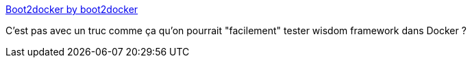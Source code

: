 :jbake-type: post
:jbake-status: published
:jbake-title: Boot2docker by boot2docker
:jbake-tags: linux,docker,devops,_mois_avr.,_année_2014
:jbake-date: 2014-04-30
:jbake-depth: ../
:jbake-uri: shaarli/1398886073000.adoc
:jbake-source: https://nicolas-delsaux.hd.free.fr/Shaarli?searchterm=http%3A%2F%2Fboot2docker.io%2F&searchtags=linux+docker+devops+_mois_avr.+_ann%C3%A9e_2014
:jbake-style: shaarli

http://boot2docker.io/[Boot2docker by boot2docker]

C'est pas avec un truc comme ça qu'on pourrait "facilement" tester wisdom framework dans Docker ?
